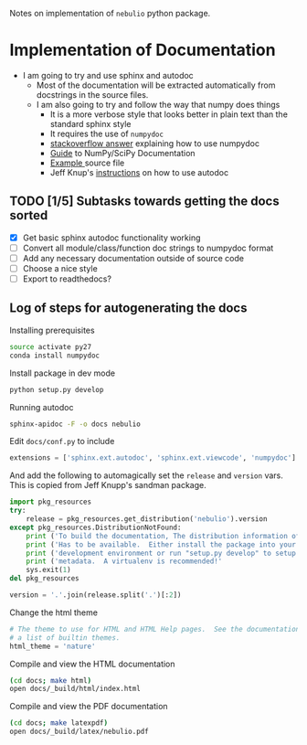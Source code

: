 Notes on implementation of =nebulio= python package.

* Implementation of Documentation
:LOGBOOK:
- Note taken on [2014-08-04 Mon 13:06] \\
  This is all new to me and is causing some pain
CLOCK: [2014-08-04 Mon 11:14]--[2014-08-04 Mon 13:06] =>  1:52
:END:
+ I am going to try and use sphinx and autodoc
  + Most of the documentation will be extracted automatically from docstrings in the source files.
  + I am also going to try and follow the way that numpy does things
    + It is a more verbose style that looks better in plain text than the standard sphinx style
    + It requires the use of =numpydoc=
    + [[http://stackoverflow.com/questions/17397483/how-does-numpy-process-docstrings-into-sphinx-documentation-for-parameters][stackoverflow answer]] explaining how to use numpydoc
    + [[https://github.com/numpy/numpy/blob/master/doc/HOWTO_DOCUMENT.rst.txt][Guide]] to NumPy/SciPy Documentation
    + [[https://github.com/numpy/numpy/blob/master/doc/example.py][Example ]]source file
    + Jeff Knup's [[http://www.jeffknupp.com/blog/2013/08/16/open-sourcing-a-python-project-the-right-way/][instructions]] on how to use autodoc
** TODO [1/5] Subtasks towards getting the docs sorted
:LOGBOOK:
CLOCK: [2014-08-04 Mon 13:43]
CLOCK: [2014-08-04 Mon 13:06]--[2014-08-04 Mon 13:43] =>  0:37
:END:
+ [X] Get basic sphinx autodoc functionality working
+ [-] Convert all module/class/function doc strings to numpydoc format
+ [ ] Add any necessary documentation outside of source code
+ [ ] Choose a nice style
+ [ ] Export to readthedocs?
** Log of steps for autogenerating the docs
Installing prerequisites
#+BEGIN_SRC sh
source activate py27
conda install numpydoc
#+END_SRC

Install package in dev mode
#+BEGIN_SRC sh
python setup.py develop
#+END_SRC

Running autodoc
#+BEGIN_SRC sh
sphinx-apidoc -F -o docs nebulio
#+END_SRC

Edit =docs/conf.py= to include
#+BEGIN_SRC python
extensions = ['sphinx.ext.autodoc', 'sphinx.ext.viewcode', 'numpydoc']
#+END_SRC

And add the following to automagically set the =release= and =version= vars.  This is copied from Jeff Knupp's sandman package. 

#+BEGIN_SRC python
import pkg_resources
try:
    release = pkg_resources.get_distribution('nebulio').version
except pkg_resources.DistributionNotFound:
    print ('To build the documentation, The distribution information of sandman') 
    print ('Has to be available.  Either install the package into your'         ) 
    print ('development environment or run "setup.py develop" to setup the'     ) 
    print ('metadata.  A virtualenv is recommended!'                            ) 
    sys.exit(1)
del pkg_resources

version = '.'.join(release.split('.')[:2])
#+END_SRC

Change the html theme
#+BEGIN_SRC python
# The theme to use for HTML and HTML Help pages.  See the documentation for
# a list of builtin themes.
html_theme = 'nature'
#+END_SRC

Compile and view the HTML documentation
#+BEGIN_SRC sh
(cd docs; make html)
open docs/_build/html/index.html
#+END_SRC

Compile and view the PDF documentation
#+BEGIN_SRC sh
(cd docs; make latexpdf)
open docs/_build/latex/nebulio.pdf
#+END_SRC

